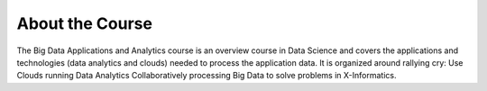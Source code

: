 About the Course
================

The Big Data Applications and Analytics course is an overview course
in Data Science and covers the applications and technologies (data
analytics and clouds) needed to process the application data. It is
organized around rallying cry: Use Clouds running Data Analytics
Collaboratively processing Big Data to solve problems in
X-Informatics. 

